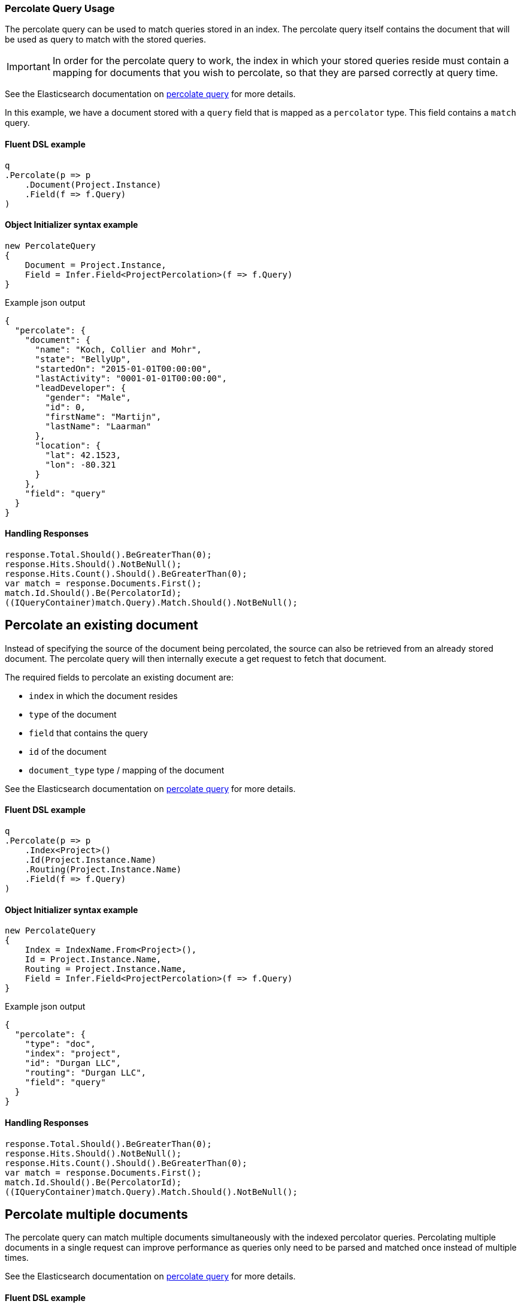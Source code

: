:ref_current: https://www.elastic.co/guide/en/elasticsearch/reference/7.11

:github: https://github.com/elastic/elasticsearch-net

:nuget: https://www.nuget.org/packages

////
IMPORTANT NOTE
==============
This file has been generated from https://github.com/elastic/elasticsearch-net/tree/7.x/src/Tests/Tests/QueryDsl/Specialized/Percolate/PercolateQueryUsageTests.cs. 
If you wish to submit a PR for any spelling mistakes, typos or grammatical errors for this file,
please modify the original csharp file found at the link and submit the PR with that change. Thanks!
////

[[percolate-query-usage]]
=== Percolate Query Usage

The percolate query can be used to match queries stored in an index.
The percolate query itself contains the document that will be used as query to match with the stored queries.

IMPORTANT: In order for the percolate query to work, the index in which your stored queries reside must contain
a mapping for documents that you wish to percolate, so that they are parsed correctly at query time.

See the Elasticsearch documentation on {ref_current}/query-dsl-percolate-query.html[percolate query] for more details.

In this example, we have a document stored with a `query` field that is mapped as a `percolator` type. This field
contains a `match` query.

==== Fluent DSL example

[source,csharp]
----
q
.Percolate(p => p
    .Document(Project.Instance)
    .Field(f => f.Query)
)
----

==== Object Initializer syntax example

[source,csharp]
----
new PercolateQuery
{
    Document = Project.Instance,
    Field = Infer.Field<ProjectPercolation>(f => f.Query)
}
----

[source,javascript]
.Example json output
----
{
  "percolate": {
    "document": {
      "name": "Koch, Collier and Mohr",
      "state": "BellyUp",
      "startedOn": "2015-01-01T00:00:00",
      "lastActivity": "0001-01-01T00:00:00",
      "leadDeveloper": {
        "gender": "Male",
        "id": 0,
        "firstName": "Martijn",
        "lastName": "Laarman"
      },
      "location": {
        "lat": 42.1523,
        "lon": -80.321
      }
    },
    "field": "query"
  }
}
----

==== Handling Responses

[source,csharp]
----
response.Total.Should().BeGreaterThan(0);
response.Hits.Should().NotBeNull();
response.Hits.Count().Should().BeGreaterThan(0);
var match = response.Documents.First();
match.Id.Should().Be(PercolatorId);
((IQueryContainer)match.Query).Match.Should().NotBeNull();
----

[float]
== Percolate an existing document

Instead of specifying the source of the document being percolated, the source can also be
retrieved from an already stored document. The percolate query will then internally execute a get request to fetch that document.

The required fields to percolate an existing document are:

* `index` in which the document resides

* `type` of the document

* `field` that contains the query

* `id` of the document

* `document_type` type / mapping of the document

See the Elasticsearch documentation on {ref_current}/query-dsl-percolate-query.html[percolate query] for more details.

==== Fluent DSL example

[source,csharp]
----
q
.Percolate(p => p
    .Index<Project>()
    .Id(Project.Instance.Name)
    .Routing(Project.Instance.Name)
    .Field(f => f.Query)
)
----

==== Object Initializer syntax example

[source,csharp]
----
new PercolateQuery
{
    Index = IndexName.From<Project>(),
    Id = Project.Instance.Name,
    Routing = Project.Instance.Name,
    Field = Infer.Field<ProjectPercolation>(f => f.Query)
}
----

[source,javascript]
.Example json output
----
{
  "percolate": {
    "type": "doc",
    "index": "project",
    "id": "Durgan LLC",
    "routing": "Durgan LLC",
    "field": "query"
  }
}
----

==== Handling Responses

[source,csharp]
----
response.Total.Should().BeGreaterThan(0);
response.Hits.Should().NotBeNull();
response.Hits.Count().Should().BeGreaterThan(0);
var match = response.Documents.First();
match.Id.Should().Be(PercolatorId);
((IQueryContainer)match.Query).Match.Should().NotBeNull();
----

[float]
== Percolate multiple documents

The percolate query can match multiple documents simultaneously with the indexed percolator queries.
Percolating multiple documents in a single request can improve performance as queries
only need to be parsed and matched once instead of multiple times.

See the Elasticsearch documentation on {ref_current}/query-dsl-percolate-query.html[percolate query] for more details.

==== Fluent DSL example

[source,csharp]
----
q
.Percolate(p => p
    .Documents(Project.Instance, Project.Instance, Project.Instance)
    .Field(f => f.Query)
)
----

==== Object Initializer syntax example

[source,csharp]
----
new PercolateQuery
{
    Documents = new[] { Project.Instance, Project.Instance, Project.Instance },
    Field = Infer.Field<ProjectPercolation>(f => f.Query)
}
----

[source,javascript]
.Example json output
----
{
  "percolate": {
    "documents": [
      {
        "name": "Koch, Collier and Mohr",
        "state": "BellyUp",
        "startedOn": "2015-01-01T00:00:00",
        "lastActivity": "0001-01-01T00:00:00",
        "leadDeveloper": {
          "gender": "Male",
          "id": 0,
          "firstName": "Martijn",
          "lastName": "Laarman"
        },
        "location": {
          "lat": 42.1523,
          "lon": -80.321
        }
      },
      {
        "name": "Koch, Collier and Mohr",
        "state": "BellyUp",
        "startedOn": "2015-01-01T00:00:00",
        "lastActivity": "0001-01-01T00:00:00",
        "leadDeveloper": {
          "gender": "Male",
          "id": 0,
          "firstName": "Martijn",
          "lastName": "Laarman"
        },
        "location": {
          "lat": 42.1523,
          "lon": -80.321
        }
      },
      {
        "name": "Koch, Collier and Mohr",
        "state": "BellyUp",
        "startedOn": "2015-01-01T00:00:00",
        "lastActivity": "0001-01-01T00:00:00",
        "leadDeveloper": {
          "gender": "Male",
          "id": 0,
          "firstName": "Martijn",
          "lastName": "Laarman"
        },
        "location": {
          "lat": 42.1523,
          "lon": -80.321
        }
      }
    ],
    "field": "query"
  }
}
----

==== Handling Responses

[source,csharp]
----
response.Total.Should().Be(1);
response.Hits.Should().NotBeNull();
response.Hits.Count.Should().Be(1);
response.Fields.Count.Should().Be(1);

var field = response.Fields.ElementAt(0);
var values = field.ValuesOf<int>("_percolator_document_slot");
values.Should().Contain(new[] { 0, 1, 2 });

var match = response.Documents.First();
match.Id.Should().Be(PercolatorId);
((IQueryContainer)match.Query).Match.Should().NotBeNull();
----

